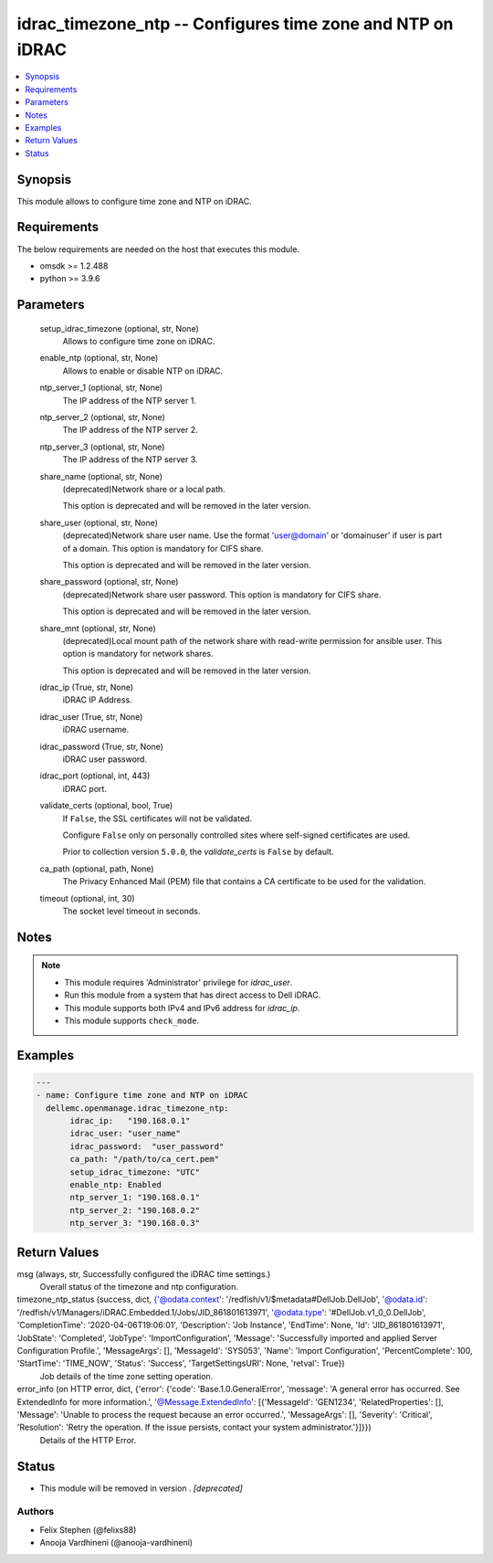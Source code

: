 .. _idrac_timezone_ntp_module:


idrac_timezone_ntp -- Configures time zone and NTP on iDRAC
===========================================================

.. contents::
   :local:
   :depth: 1


Synopsis
--------

This module allows to configure time zone and NTP on iDRAC.



Requirements
------------
The below requirements are needed on the host that executes this module.

- omsdk >= 1.2.488
- python >= 3.9.6



Parameters
----------

  setup_idrac_timezone (optional, str, None)
    Allows to configure time zone on iDRAC.


  enable_ntp (optional, str, None)
    Allows to enable or disable NTP on iDRAC.


  ntp_server_1 (optional, str, None)
    The IP address of the NTP server 1.


  ntp_server_2 (optional, str, None)
    The IP address of the NTP server 2.


  ntp_server_3 (optional, str, None)
    The IP address of the NTP server 3.


  share_name (optional, str, None)
    (deprecated)Network share or a local path.

    This option is deprecated and will be removed in the later version.


  share_user (optional, str, None)
    (deprecated)Network share user name. Use the format 'user@domain' or 'domain\user' if user is part of a domain. This option is mandatory for CIFS share.

    This option is deprecated and will be removed in the later version.


  share_password (optional, str, None)
    (deprecated)Network share user password. This option is mandatory for CIFS share.

    This option is deprecated and will be removed in the later version.


  share_mnt (optional, str, None)
    (deprecated)Local mount path of the network share with read-write permission for ansible user. This option is mandatory for network shares.

    This option is deprecated and will be removed in the later version.


  idrac_ip (True, str, None)
    iDRAC IP Address.


  idrac_user (True, str, None)
    iDRAC username.


  idrac_password (True, str, None)
    iDRAC user password.


  idrac_port (optional, int, 443)
    iDRAC port.


  validate_certs (optional, bool, True)
    If ``False``, the SSL certificates will not be validated.

    Configure ``False`` only on personally controlled sites where self-signed certificates are used.

    Prior to collection version ``5.0.0``, the *validate_certs* is ``False`` by default.


  ca_path (optional, path, None)
    The Privacy Enhanced Mail (PEM) file that contains a CA certificate to be used for the validation.


  timeout (optional, int, 30)
    The socket level timeout in seconds.





Notes
-----

.. note::
   - This module requires 'Administrator' privilege for *idrac_user*.
   - Run this module from a system that has direct access to Dell iDRAC.
   - This module supports both IPv4 and IPv6 address for *idrac_ip*.
   - This module supports ``check_mode``.




Examples
--------

.. code-block:: yaml+jinja

    
    ---
    - name: Configure time zone and NTP on iDRAC
      dellemc.openmanage.idrac_timezone_ntp:
           idrac_ip:   "190.168.0.1"
           idrac_user: "user_name"
           idrac_password:  "user_password"
           ca_path: "/path/to/ca_cert.pem"
           setup_idrac_timezone: "UTC"
           enable_ntp: Enabled
           ntp_server_1: "190.168.0.1"
           ntp_server_2: "190.168.0.2"
           ntp_server_3: "190.168.0.3"



Return Values
-------------

msg (always, str, Successfully configured the iDRAC time settings.)
  Overall status of the timezone and ntp configuration.


timezone_ntp_status (success, dict, {'@odata.context': '/redfish/v1/$metadata#DellJob.DellJob', '@odata.id': '/redfish/v1/Managers/iDRAC.Embedded.1/Jobs/JID_861801613971', '@odata.type': '#DellJob.v1_0_0.DellJob', 'CompletionTime': '2020-04-06T19:06:01', 'Description': 'Job Instance', 'EndTime': None, 'Id': 'JID_861801613971', 'JobState': 'Completed', 'JobType': 'ImportConfiguration', 'Message': 'Successfully imported and applied Server Configuration Profile.', 'MessageArgs': [], 'MessageId': 'SYS053', 'Name': 'Import Configuration', 'PercentComplete': 100, 'StartTime': 'TIME_NOW', 'Status': 'Success', 'TargetSettingsURI': None, 'retval': True})
  Job details of the time zone setting operation.


error_info (on HTTP error, dict, {'error': {'code': 'Base.1.0.GeneralError', 'message': 'A general error has occurred. See ExtendedInfo for more information.', '@Message.ExtendedInfo': [{'MessageId': 'GEN1234', 'RelatedProperties': [], 'Message': 'Unable to process the request because an error occurred.', 'MessageArgs': [], 'Severity': 'Critical', 'Resolution': 'Retry the operation. If the issue persists, contact your system administrator.'}]}})
  Details of the HTTP Error.





Status
------


- This module will be removed in version
  .
  *[deprecated]*


Authors
~~~~~~~

- Felix Stephen (@felixs88)
- Anooja Vardhineni (@anooja-vardhineni)

